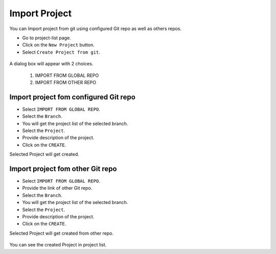 Import Project
=================

You can Import project from git using configured Git repo as well as others repos.

- Go to project-list page.
- Click on the ``New Project`` button.
- Select ``Create Project from git``.

.. figure:: ../../_assets/git/git-createProj.png
   :alt: CreateProject
   :width: 60%

A dialog box will appear with 2 choices.

  1. IMPORT FROM GLOBAL REPO
  2. IMPORT FROM OTHER REPO

Import project fom configured Git repo
--------------------------------------

- Select ``IMPORT FROM GLOBAL REPO``.
- Select the ``Branch``.
- You will get the project list of the selected branch.
- Select the ``Project``.
- Provide description of the project.
- Click on the ``CREATE``.

Selected Project will get created.


.. figure:: ../../_assets/git/global-repo.png
   :alt: GlobalRepo
   :width: 60%

Import project fom other Git repo
------------------------------------
- Select ``IMPORT FROM GLOBAL REPO``.
- Provide the link of other Git repo.
- Select the ``Branch``.
- You will get the project list of the selected branch.
- Select the ``Project``.
- Provide description of the project.
- Click on the ``CREATE``.

Selected Project will get created from other repo.

.. figure:: ../../_assets/git/other-repo.png
   :alt: OtherRepo
   :width: 60%

You can see the created Project in project list.
